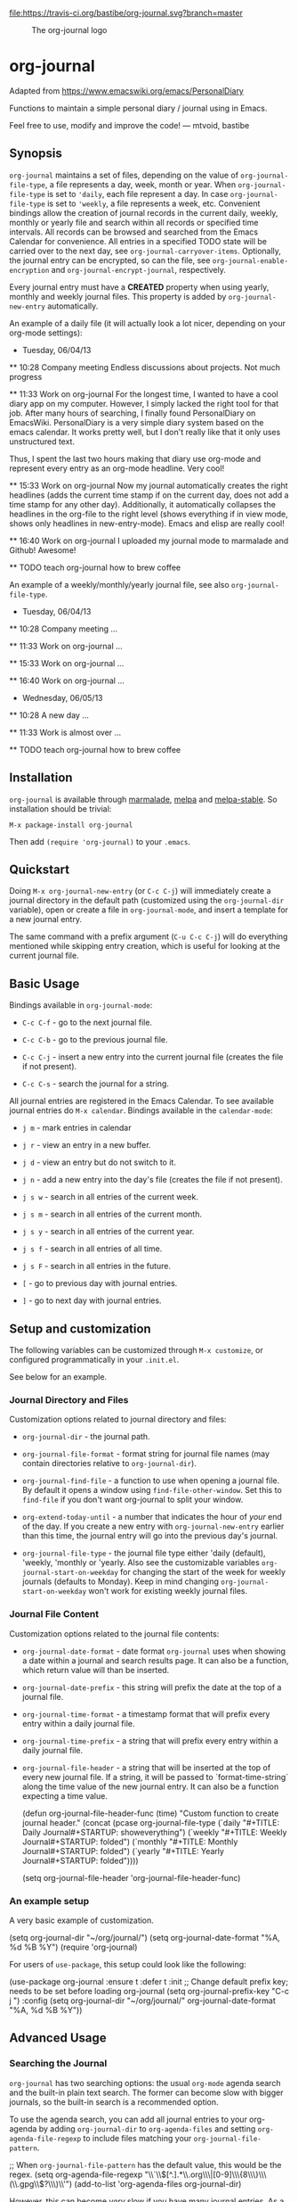 [[https://travis-ci.org/bastibe/org-journal][file:https://travis-ci.org/bastibe/org-journal.svg?branch=master]] [[http://melpa.org/#/org-journal][file:http://melpa.org/packages/org-journal-badge.svg]] [[http://stable.melpa.org/#/org-journal][file:http://stable.melpa.org/packages/org-journal-badge.svg]] [[contributors][file:https://img.shields.io/github/contributors/bastibe/org-journal.svg]] [[license][file:https://img.shields.io/github/license/bastibe/org-journal.svg]]

#+CAPTION: The org-journal logo
[[./org-journal.svg]]

* org-journal

  Adapted from https://www.emacswiki.org/emacs/PersonalDiary

  Functions to maintain a simple personal diary / journal using in Emacs.

  Feel free to use, modify and improve the code!
  — mtvoid, bastibe

[[open-issues][file:https://img.shields.io/github/issues/bastibe/org-journal.svg]] [[closed-issues][file:https://img.shields.io/github/issues-closed/bastibe/org-journal.svg]] [[open-pull-requests][file:https://img.shields.io/github/issues-pr/bastibe/org-journal.svg]] [[closed-pull-requests][file:https://img.shields.io/github/issues-pr-closed/bastibe/org-journal.svg]]

** Synopsis

=org-journal= maintains a set of files, depending on the value of
=org-journal-file-type=, a file represents a day, week, month or year. When
=org-journal-file-type= is set to ='daily=, each file represent a day. In case
=org-journal-file-type= is set to ='weekly=, a file represents a week,
etc. Convenient bindings allow the creation of journal records in the current
daily, weekly, monthly or yearly file and search within all records or
specified time intervals. All records can be browsed and searched from the
Emacs Calendar for convenience. All entries in a specified TODO state will be
carried over to the next day, see =org-journal-carryover-items=. Optionally,
the journal entry can be encrypted, so can the file, see
=org-journal-enable-encryption= and =org-journal-encrypt-journal=,
respectively.

Every journal entry must have a *CREATED* property when using yearly, monthly
and weekly journal files. This property is added by =org-journal-new-entry=
automatically.

An example of a daily file (it will actually look a lot nicer, depending on
your org-mode
settings):

#+BEGIN_EXAMPLE org
  * Tuesday, 06/04/13
  ** 10:28 Company meeting
  Endless discussions about projects. Not much progress

  ** 11:33 Work on org-journal
  For the longest time, I wanted to have a cool diary app on my
  computer. However, I simply lacked the right tool for that job. After
  many hours of searching, I finally found PersonalDiary on EmacsWiki.
  PersonalDiary is a very simple diary system based on the emacs
  calendar. It works pretty well, but I don't really like that it only
  uses unstructured text.

  Thus, I spent the last two hours making that diary use org-mode
  and represent every entry as an org-mode headline. Very cool!

  ** 15:33 Work on org-journal
  Now my journal automatically creates the right headlines (adds the
  current time stamp if on the current day, does not add a time stamp
  for any other day). Additionally, it automatically collapses the
  headlines in the org-file to the right level (shows everything if in
  view mode, shows only headlines in new-entry-mode). Emacs and elisp
  are really cool!

  ** 16:40 Work on org-journal
  I uploaded my journal mode to marmalade and Github! Awesome!

  ** TODO teach org-journal how to brew coffee
#+END_EXAMPLE

An example of a weekly/monthly/yearly journal file, see also
=org-journal-file-type=.

#+BEGIN_EXAMPLE org
  * Tuesday, 06/04/13
    :PROPERTIES:
    :CREATED:  20130604
    :END:
  ** 10:28 Company meeting
  ...

  ** 11:33 Work on org-journal
  ...

  ** 15:33 Work on org-journal
  ...

  ** 16:40 Work on org-journal
  ...

  * Wednesday, 06/05/13
    :PROPERTIES:
    :CREATED:  20130605
    :END:
  ** 10:28 A new day
  ...

  ** 11:33 Work is almost over
  ...

  ** TODO teach org-journal how to brew coffee
#+END_EXAMPLE

** Installation

=org-journal= is available through [[http://marmalade-repo.org/][marmalade]], [[http://melpa.milkbox.net/][melpa]] and [[http://melpa-stable.milkbox.net/][melpa-stable]]. So installation
should be trivial:

#+BEGIN_EXAMPLE
    M-x package-install org-journal
#+END_EXAMPLE

Then add =(require 'org-journal)= to your =.emacs=.

** Quickstart

Doing =M-x org-journal-new-entry= (or =C-c C-j=) will immediately create a journal
directory in the default path (customized using the =org-journal-dir= variable), open or
create a file in =org-journal-mode=, and insert a template for a new journal entry.

The same command with a prefix argument (=C-u C-c C-j=) will do everything mentioned while
skipping entry creation, which is useful for looking at the current journal file.

** Basic Usage

Bindings available in =org-journal-mode=:

- =C-c C-f= - go to the next journal file.

- =C-c C-b= - go to the previous journal file.

- =C-c C-j= - insert a new entry into the current journal file (creates the file if not
  present).

- =C-c C-s= - search the journal for a string.

All journal entries are registered in the Emacs Calendar. To see available journal
entries do =M-x calendar=. Bindings available in the =calendar-mode=:

- =j m= - mark entries in calendar

- =j r= - view an entry in a new buffer.

- =j d= - view an entry but do not switch to it.

- =j n= - add a new entry into the day's file (creates the file if not present).

- =j s w= - search in all entries of the current week.

- =j s m= - search in all entries of the current month.

- =j s y= - search in all entries of the current year.

- =j s f= - search in all entries of all time.

- =j s F= - search in all entries in the future.

- =[= - go to previous day with journal entries.

- =]= - go to next day with journal entries.

** Setup and customization

The following variables can be customized through =M-x customize=, or configured programmatically in your =.init.el=.

See below for an example.

*** Journal Directory and Files

Customization options related to journal directory and files:

- =org-journal-dir= - the journal path.

- =org-journal-file-format= - format string for journal file names (may contain directories relative to =org-journal-dir=).

- =org-journal-find-file= - a function to use when opening a journal file. By default it
  opens a window using =find-file-other-window=. Set this to =find-file= if you don't want
  org-journal to split your window.

- =org-extend-today-until= - a number that indicates the hour of
  /your/ end of the day. If you create a new entry with
  =org-journal-new-entry= earlier than this time, the journal entry
  will go into the previous day's journal.

- =org-journal-file-type= - the journal file type either 'daily (default),
  'weekly, 'monthly or 'yearly.  Also see the customizable variables
  =org-journal-start-on-weekday= for changing the start of the week for weekly
  journals (defaults to Monday). Keep in mind changing
  =org-journal-start-on-weekday= won't work for existing weekly journal files.

*** Journal File Content

Customization options related to the journal file contents:

- =org-journal-date-format= - date format =org-journal= uses when showing a
  date within a journal and search results page. It can also be a function,
  which return value will than be inserted.

- =org-journal-date-prefix= - this string will prefix the date at the top of a
  journal file.

- =org-journal-time-format= - a timestamp format that will prefix every entry
  within a daily journal file.

- =org-journal-time-prefix= - a string that will prefix every entry within a
  daily journal file.

- =org-journal-file-header= - a string that will be inserted at the top of
  every new journal file. If a string, it will be passed to
  `format-time-string` along the time value of the new journal entry.
  It can also be a function expecting a time value.

  #+BEGIN_EXAMPLE emacs-lisp
  (defun org-journal-file-header-func (time)
    "Custom function to create journal header."
    (concat
      (pcase org-journal-file-type
        (`daily "#+TITLE: Daily Journal\n#+STARTUP: showeverything")
        (`weekly "#+TITLE: Weekly Journal\n#+STARTUP: folded")
        (`monthly "#+TITLE: Monthly Journal\n#+STARTUP: folded")
        (`yearly "#+TITLE: Yearly Journal\n#+STARTUP: folded"))))

  (setq org-journal-file-header 'org-journal-file-header-func)
  #+END_EXAMPLE

*** An example setup

A very basic example of customization.

#+BEGIN_EXAMPLE emacs-lisp
(setq org-journal-dir "~/org/journal/")
(setq org-journal-date-format "%A, %d %B %Y")
(require 'org-journal)
#+END_EXAMPLE

For users of =use-package=, this setup could look like the following:

#+BEGIN_EXAMPLE emacs-lisp
(use-package org-journal
  :ensure t
  :defer t
  :init
  ;; Change default prefix key; needs to be set before loading org-journal
  (setq org-journal-prefix-key "C-c j ")
  :config
  (setq org-journal-dir "~/org/journal/"
        org-journal-date-format "%A, %d %B %Y"))
#+END_EXAMPLE

** Advanced Usage
*** Searching the Journal

=org-journal= has two searching options: the usual =org-mode= agenda search and the
built-in plain text search. The former can become slow with bigger journals, so the
built-in search is a recommended option.

To use the agenda search, you can add all journal entries to your org-agenda by adding
=org-journal-dir= to =org-agenda-files= and setting =org-agenda-file-regexp= to include
files matching your =org-journal-file-pattern=.

#+BEGIN_EXAMPLE emacs-lisp
  ;; When =org-journal-file-pattern= has the default value, this would be the regex.
  (setq org-agenda-file-regexp "\\`\\\([^.].*\\.org\\\|[0-9]\\\{8\\\}\\\(\\.gpg\\\)?\\\)\\'")
  (add-to-list 'org-agenda-files org-journal-dir)
#+END_EXAMPLE

However, this can become /very/ slow if you have many journal entries. As a compromize,
you can set =org-journal-enable-agenda-integration= to =t=, which automatically adds the
current and all future journal entries to the agenda. This is enough to get an overview
over current and future tasks.

The built-in search is available through the following function: =org-journal-search=
(=C-c C-s= in =org-journal-mode=). By default, it will ask for the time interval to search
within (accepting the =org-read-date= format such as "-1y" or "-1m") and the string to
search for. Given a prefix argument (=C-u org-journal-search=), it will go through the
whole journal.

The order of the search results (ascending or descending by date) can be customized using
the =org-journal-search-results-order-by= variable.

Search is also available through the Emacs Calendar as described in "Basic Usage".

*** Carry Over

By default, =org-journal= will try to /carry over/ previous day TODO-marked
items whenever a new journal file is created. The older journal entry will be
/moved/ (i.e., deleted and reinserted) to the current day's file.

This feature is controlled through the =org-journal-carryover-items=
variable. To disable this feature set =org-journal-carryover-items= to an
empty string =""=. Any [[http://orgmode.org/manual/Matching-tags-and-properties.html][agenda tags view match string]], tags, properties, and
todo states are allowed. By default this is ~TODO=”TODO”~. Which will
match TODO items.

You can also skip carry over of [[https://orgmode.org/manual/Drawers.html][Drawers]] through the
=org-journal-skip-carryover-drawers= variable. This is specifically
useful when you want to skip carry over of previous days clocked
entries when it is under the drawer =LOGBOOK=. The variable accepts a
list of drawers names which will be skipped on carry over. Sample
configuration for skipping =LOGBOOK= drawer:

#+begin_src elisp
(setq org-journal-skip-carryover-drawers (list "LOGBOOK"))
#+end_src

*** Encryption

The journal entry can be encrypted using =org-crypt=, to enable it set
~org-journal-enable-encryption~ to =t=.

You can also encrypt the journal files itself by setting the variable
~org-journal-encrypt-journal~ to =t=. =org-journal= will always search for
journal files with the =.gpg= extension, and highlights them in the calendar,
etc., regardless of the value of ~org-journal-encrypt-journal~.
See the info page =(info "(epa)Encrypting/decrypting gpg files")= for more
information about gpg encryption in Emacs.

*** Agenda and Scheduling

An easy way of keeping track of appointments or future TODOs is to simply create a journal
entry in the future. Such entries will automatically get a timestamp and show up in the
current day's journal entry once you reach that day.

- if =org-journal-enable-agenda-integration= is =t=, org-journal will automatically add
  the current and all future journal entries to =org-agenda-files=.

There are a few helper functions to deal with such scheduled entries:

- =org-journal-new-scheduled-entry= - prompts for a date, and creates a new journal entry
  on that date with its timestamp set to the date. By default, this is a TODO entry. Set
  the prefix to avoid the TODO.

- =org-journal-schedule-view= - creates a read-only overview of scheduled entries.

**** iCalendar export

You can export your scheduled entries to an iCalendar file, and subscribe to that file in
your calendar application. You need to enable the agenda integration for this to work. I
also recommend you set the following values before exporting:

#+begin_src elisp
(setq org-journal-enable-agenda-integration t
      org-icalendar-store-UID t
      org-icalendar-include-todo "all"
      org-icalendar-combined-agenda-file "~/path/to/org-journal.ics")
#+end_src

With this done, you can export your agenda, including your scheduled entries, with =(org-icalendar-combine-agenda-files)=.

*** Journal Capture Template

You can configure a capture template in order to integrate =org-journal= with =org-capture=,
as in the following example for a daily journal:

#+BEGIN_EXAMPLE emacs-lisp
  (defun org-journal-find-location ()
    ;; Open today's journal, but specify a non-nil prefix argument in order to
    ;; inhibit inserting the heading; org-capture will insert the heading.
    (org-journal-new-entry t)
    ;; Position point on the journal's top-level heading so that org-capture
    ;; will add the new entry as a child entry.
    (goto-char (point-min)))

  (setq org-capture-templates '(("j" "Journal entry" entry (function org-journal-find-location)
                                 "* %(format-time-string org-journal-time-format)%^{Title}\n%i%?")))
#+END_EXAMPLE

For a monthly journal, replace the definition of `org-journal-find-location` with the following to make sure your entries find the right date:

#+BEGIN_EXAMPLE emacs-lisp
  (defun sl/org-journal-find-location ()
    ;; Open today's journal, but specify a non-nil prefix argument in order to
    ;; inhibit inserting the heading; org-capture will insert the heading.
    (org-journal-new-entry t)
    ;; Position point on the journal's today date so that org-capture
    ;; will add the new entry as a child entry.
    (goto-char (point-min))
    (let ((date (format-time-string org-journal-date-format)))
      (if (not (re-search-forward date nil t))
          (error "No match for target date in journal file")
        (goto-char (match-end 0)))))
#+END_EXAMPLE

*** Caching of journal dates
Since version 2.0.0 a cache has been added to speed up calendar
operations. This should drastically improve the performance when using
encrypted journal files, see =org-journal-encrypt-journal=.

The caching functionality can be enabled by settings
=org-journal-enable-cache= to =t=. The cache can be reset by calling
=org-journal-invalidate-cache=.

** FAQ

*** Can I use weekly/monthly/yearly journal entries instead of daily ones?

Yes, see =org-journal-file-type=.

*** Can I have multiple journals?

At the moment, this is not possible. But it should be possible to switch the
value of =org-journal-directory= using a custom function or directory local
variables.

*** Can I use org-journal with Spacemacs?

Yes you can!

- To use =org-journal= with Spacemacs from the =master= branch, you must do this:

  1. =git clone https://github.com/borgnix/spacemacs-journal.git ~/.emacs.d/private/journal=
  2. add it to your =~/.spacemacs=. You will need to add =journal= to the
     existing =dotspacemacs-configuration-layers= list in this file.

  The manual of the journal layer can be found at https://github.com/borgnix/spacemacs-journal

- If you use Spacemacs from the =develop= branch you can enable =org-journal= by
  setting =org-enable-org-journal-support= to =t=, see [[https://github.com/syl20bnr/spacemacs/tree/develop/layers/+emacs/org#org-journal-support][Spacemacs org-journal support]].

*** Some key-bindings in org-journal conflict with org-mode key bindings

Minor modes are supposed to only use key bindings of the form =C-c C-?=, where =?= can be any letter, and to not overwrite major mode bindings. With org-mode already using most interesting keys, collisions are inevitable. This means that some org-journal key bindings will not work as expected in an org-mode buffer, and also that some org-mode key bindings will not work as expected in an org-journal buffer.

When working in an org-mode buffer the following org-journal key bindings are overwritten:
- =C-c C-s= (=org-journal-search=) with =org-schedule=
- =C-c C-f= (=org-journal-open-next-entry=) with =org-forward-heading-same-level=
- =C-c C-b= (=org-journal-open-previous-entry=) with =org-backward-heading-same-level=
- =C-c C-j= (=org-journal-new-entry=) with =org-goto=

When working in an org-journal buffer the following org-mode key bindings are overwritten:
- =C-c C-s= (=org-schedule=) with =org-journal-search=
- =C-c C-f= (=org-forward-heading-same-level=) with =org-journal-open-next-entry=
- =C-c C-b= (=org-backward-heading-same-level=) with =org-journal-open-previous-entry=
- =C-c C-j= (=org-goto=) with =org-journal-new-entry=

To workaround this, you can use user bindings of the form =C-c ?=, where =?= can be any letter, to call the org-journal functions. This allows you to have a set of keybindings that work the same in org-mode and org-journal buffers. However, this is Emacs, and if you don't like a key binding, change it!

*** Opening journal entries from the calendar are not editable

Old entries are opened in =view-mode=, which has convenient key bindings for browsing files. Most notably, you can quickly close =view-mode= buffers with =q=, scroll them with the =SPC= and =DEL=, or quit =view-mode= with =e=.

*** Can I insert some text on a newly created journal file?

Yes, you can write a custom function and assign it =org-journal-date-format=.

*** Can I do more powerful things on a newly created journal entry?

Yes, there are two hooks that are run when a journal entry is created.
Each (=org-journal-new-entry=) will call =org-journal-after-entry-create-hook=, and =org-journal-after-header-create-hook= is called each time the date (the parent headline of each entry) is generated.

** Convenient =org-journal= Snippet Extensions

*** Kill journal buffer after saving buffer (By [[https://github.com/dhruvparamhans][@dhruvparamhans]])
#+BEGIN_SRC emacs-lisp
(defun org-journal-save-entry-and-exit()
  "Simple convenience function.
  Saves the buffer of the current day's entry and kills the window
  Similar to org-capture like behavior"
  (interactive)
  (save-buffer)
  (kill-buffer-and-window))
(define-key org-journal-mode-map (kbd "C-x C-s") 'org-journal-save-entry-and-exit)
#+END_SRC

** Contributors

See [[file:CONTRIBUTORS][CONTRIBUTORS]].

** Contributing to =org-journal=
We format the code using =common-lisp-indent-function= rather than the default
=lisp-indent-function=. Please set the variable =lisp-indent-function= to
=common-lisp-indent-function=, and format the code before creating a PR.

#+BEGIN_SRC emacs-lisp
  (setq lisp-indent-function 'common-lisp-indent-function)
  ;; Markt the whole buffer: C-x h
  ;; Call indent-region: C-M-\
#+END_SRC

** Changelog

See [[file:CHANGELOG][CHANGELOG]].
